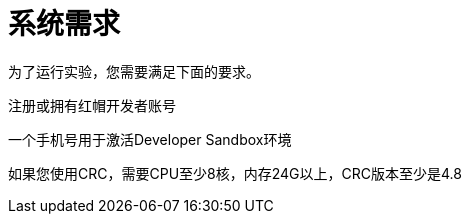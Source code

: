 = 系统需求
:navtitle: Prerequisites

为了运行实验，您需要满足下面的要求。

注册或拥有红帽开发者账号

一个手机号用于激活Developer Sandbox环境

如果您使用CRC，需要CPU至少8核，内存24G以上，CRC版本至少是4.8

